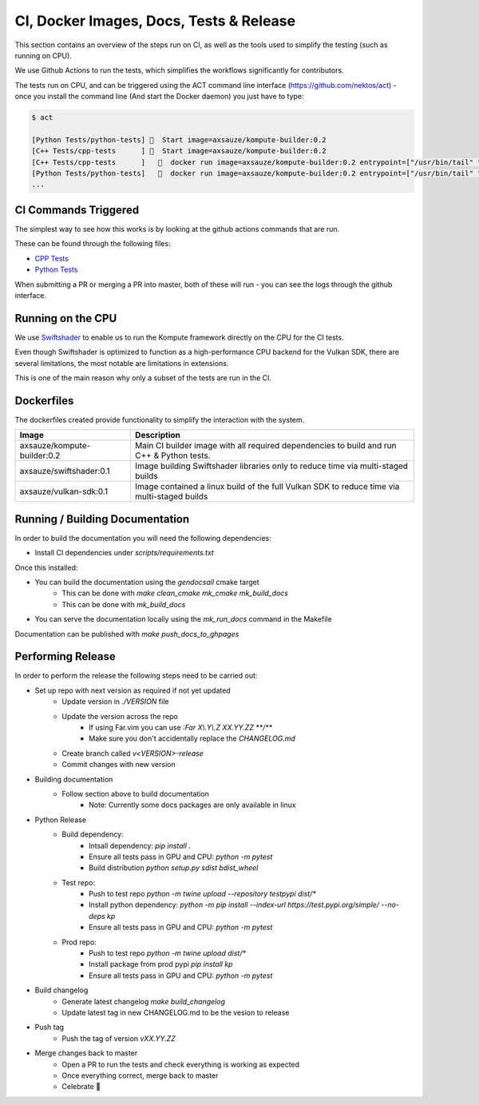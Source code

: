 
CI, Docker Images, Docs, Tests & Release
======================

This section contains an overview of the steps run on CI, as well as the tools used to simplify the testing (such as running on CPU).

We use Github Actions to run the tests, which simplifies the workflows significantly for contributors. 

The tests run on CPU, and can be triggered using the ACT command line interface (https://github.com/nektos/act) - once you install the command line (And start the Docker daemon) you just have to type:

.. code-block::

    $ act

    [Python Tests/python-tests] 🚀  Start image=axsauze/kompute-builder:0.2
    [C++ Tests/cpp-tests      ] 🚀  Start image=axsauze/kompute-builder:0.2
    [C++ Tests/cpp-tests      ]   🐳  docker run image=axsauze/kompute-builder:0.2 entrypoint=["/usr/bin/tail" "-f" "/dev/null"] cmd=[]
    [Python Tests/python-tests]   🐳  docker run image=axsauze/kompute-builder:0.2 entrypoint=["/usr/bin/tail" "-f" "/dev/null"] cmd=[]
    ...


CI Commands Triggered
~~~~~~~~~~~~~

The simplest way to see how this works is by looking at the github actions commands that are run.

These can be found through the following files:

* `CPP Tests <https://github.com/KomputeProject/kompute/blob/master/.github/workflows/cpp_tests.yml>`_
* `Python Tests <https://github.com/KomputeProject/kompute/blob/master/.github/workflows/python_tests.yml>`_

When submitting a PR or merging a PR into master, both of these will run - you can see the logs through the github interface.



Running on the CPU
~~~~~~~~~~~~~

We use `Swiftshader <https://github.com/google/swiftshader>`_ to enable us to run the Kompute framework directly on the CPU for the CI tests.

Even though Swiftshader is optimized to function as a high-performance CPU backend for the Vulkan SDK, there are several limitations, the most notable are limitations in extensions.

This is one of the main reason why only a subset of the tests are run in the CI.

Dockerfiles
~~~~~~~~~~~~~

The dockerfiles created provide functionality to simplify the interaction with the system. 

.. list-table::
   :header-rows: 1

   * - Image
     - Description
   * - axsauze/kompute-builder:0.2
     - Main CI builder image with all required dependencies to build and run C++ & Python tests.
   * - axsauze/swiftshader:0.1
     - Image building Swiftshader libraries only to reduce time via multi-staged builds
   * - axsauze/vulkan-sdk:0.1
     - Image contained a linux build of the full Vulkan SDK to reduce time via multi-staged builds


Running / Building Documentation
~~~~~~~~~~~~~

In order to build the documentation you will need the following dependencies:

* Install CI dependencies under `scripts/requirements.txt`

Once this installed:

* You can build the documentation using the `gendocsall` cmake target
    * This can be done with `make clean_cmake mk_cmake mk_build_docs`
    * This can be done with `mk_build_docs`
* You can serve the documentation locally using the `mk_run_docs` command in the Makefile

Documentation can be published with `make push_docs_to_ghpages`

Performing Release
~~~~~~~~~~~~

In order to perform the release the following steps need to be carried out:

    
* Set up repo with next version as required if not yet updated
    * Update version in `./VERSION` file
    * Update the version across the repo
        * If using Far.vim you can use `:Far X\\.Y\\.Z XX.YY.ZZ **/**`
        * Make sure you don't accidentally replace the `CHANGELOG.md`
    * Create branch called `v<VERSION>-release`
    * Commit changes with new version
* Building documentation
    * Follow section above to build documentation
        * Note: Currently some docs packages are only available in linux
* Python Release
    * Build dependency:
        * Intsall dependency: `pip install .`
        * Ensure all tests pass in GPU and CPU: `python -m pytest`
        * Build distribution `python setup.py sdist bdist_wheel`
    * Test repo:
        * Push to test repo `python -m twine upload --repository testpypi dist/*`
        * Install python dependency: `python -m pip install --index-url https://test.pypi.org/simple/ --no-deps kp`
        * Ensure all tests pass in GPU and CPU: `python -m pytest`
    * Prod repo:
        * Push to test repo `python -m twine upload dist/*`
        * Install package from prod pypi `pip install kp`
        * Ensure all tests pass in GPU and CPU: `python -m pytest`
* Build changelog
    * Generate latest changelog `make build_changelog`
    * Update latest tag in new CHANGELOG.md to be the vesion to release 
* Push tag
    * Push the tag of version `vXX.YY.ZZ`
* Merge changes back to master
    * Open a PR to run the tests and check everything is working as expected
    * Once everything correct, merge back to master
    * Celebrate 🥳


